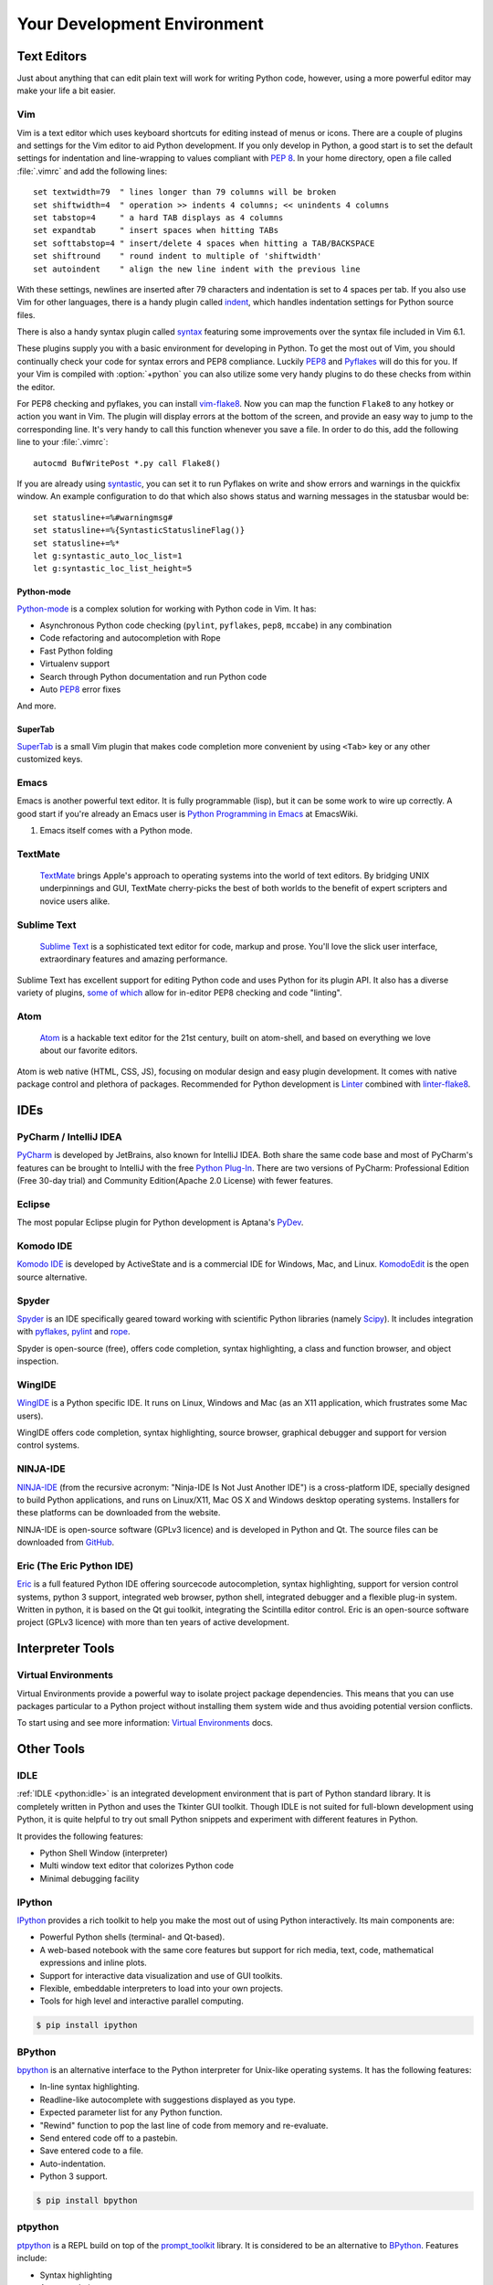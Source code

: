 Your Development Environment
============================


Text Editors
::::::::::::

Just about anything that can edit plain text will work for writing Python code,
however, using a more powerful editor may make your life a bit easier.


Vim
---

Vim is a text editor which uses keyboard shortcuts for editing instead of menus
or icons. There are a couple of plugins and settings for the Vim editor to
aid Python development. If you only develop in Python, a good start is to set
the default settings for indentation and line-wrapping to values compliant with
:pep:`8`. In your home directory, open a file called :file:`.vimrc` and add the
following lines::

    set textwidth=79  " lines longer than 79 columns will be broken
    set shiftwidth=4  " operation >> indents 4 columns; << unindents 4 columns
    set tabstop=4     " a hard TAB displays as 4 columns
    set expandtab     " insert spaces when hitting TABs
    set softtabstop=4 " insert/delete 4 spaces when hitting a TAB/BACKSPACE
    set shiftround    " round indent to multiple of 'shiftwidth'
    set autoindent    " align the new line indent with the previous line

With these settings, newlines are inserted after 79 characters and indentation
is set to 4 spaces per tab. If you also use Vim for other languages, there is a
handy plugin called indent_, which handles indentation settings for Python
source files.

There is also a handy syntax plugin called syntax_ featuring some improvements
over the syntax file included in Vim 6.1.

These plugins supply you with a basic environment for developing in Python.
To get the most out of Vim, you should continually check your code for syntax
errors and PEP8 compliance. Luckily PEP8_ and Pyflakes_ will do this for you.
If your Vim is compiled with :option:`+python` you can also utilize some very
handy plugins to do these checks from within the editor.

For PEP8 checking and pyflakes, you can install vim-flake8_. Now you can map the
function ``Flake8`` to any hotkey or action you want in Vim. The plugin will
display errors at the bottom of the screen, and provide an easy way to jump to
the corresponding line. It's very handy to call this function whenever you save
a file. In order to do this, add the following line to your
:file:`.vimrc`::

    autocmd BufWritePost *.py call Flake8()

If you are already using syntastic_, you can set it to run Pyflakes on write
and show errors and warnings in the quickfix window. An example configuration
to do that which also shows status and warning messages in the statusbar would
be::

    set statusline+=%#warningmsg#
    set statusline+=%{SyntasticStatuslineFlag()}
    set statusline+=%*
    let g:syntastic_auto_loc_list=1
    let g:syntastic_loc_list_height=5


Python-mode
^^^^^^^^^^^

Python-mode_ is a complex solution for working with Python code in Vim.
It has:

- Asynchronous Python code checking (``pylint``, ``pyflakes``, ``pep8``, ``mccabe``) in any combination
- Code refactoring and autocompletion with Rope
- Fast Python folding
- Virtualenv support
- Search through Python documentation and run Python code
- Auto PEP8_ error fixes

And more.

SuperTab
^^^^^^^^

SuperTab_ is a small Vim plugin that makes code completion more convenient by
using ``<Tab>`` key or any other customized keys.

.. _indent: http://www.vim.org/scripts/script.php?script_id=974
.. _syntax: http://www.vim.org/scripts/script.php?script_id=790
.. _Pyflakes: http://pypi.python.org/pypi/pyflakes/
.. _PEP8: http://pypi.python.org/pypi/pep8/
.. _syntastic: https://github.com/scrooloose/syntastic
.. _Python-mode: https://github.com/klen/python-mode
.. _SuperTab: http://www.vim.org/scripts/script.php?script_id=1643
.. _vim-flake8: https://github.com/nvie/vim-flake8

Emacs
-----

Emacs is another powerful text editor. It is fully programmable (lisp), but
it can be some work to wire up correctly. A good start if you're already an
Emacs user is `Python Programming in Emacs`_ at EmacsWiki.

1. Emacs itself comes with a Python mode.

.. _Python Programming in Emacs: http://emacswiki.org/emacs/PythonProgrammingInEmacs

TextMate
--------

    `TextMate <http://macromates.com/>`_ brings Apple's approach to operating
    systems into the world of text editors. By bridging UNIX underpinnings and
    GUI, TextMate cherry-picks the best of both worlds to the benefit of expert
    scripters and novice users alike.

Sublime Text
------------

    `Sublime Text <http://www.sublimetext.com/>`_ is a sophisticated text
    editor for code, markup and prose. You'll love the slick user interface,
    extraordinary features and amazing performance.

Sublime Text has excellent support for editing Python code and uses Python for
its plugin API. It also has a diverse variety of plugins,
`some of which <https://github.com/SublimeLinter/SublimeLinter>`_ allow for
in-editor PEP8 checking and code "linting".

Atom
----

    `Atom <https://atom.io/>`_ is a hackable text editor for the 21st century,
    built on atom-shell, and based on everything we love about our favorite
    editors.

Atom is web native (HTML, CSS, JS), focusing on modular design and easy plugin
development. It comes with native package control and plethora of packages.
Recommended for Python development is
`Linter <https://github.com/AtomLinter/Linter>`_ combined with
`linter-flake8 <https://github.com/AtomLinter/linter-flake8>`_.


IDEs
::::

PyCharm / IntelliJ IDEA
-----------------------

`PyCharm <http://www.jetbrains.com/pycharm/>`_ is developed by JetBrains, also
known for IntelliJ IDEA. Both share the same code base and most of PyCharm's
features can be brought to IntelliJ with the free
`Python Plug-In <http://plugins.intellij.net/plugin/?id=631>`_.  There are two
versions of PyCharm: Professional Edition (Free 30-day trial) and Community
Edition(Apache 2.0 License) with fewer features.


Eclipse
-------

The most popular Eclipse plugin for Python development is Aptana's
`PyDev <http://pydev.org>`_.


Komodo IDE
----------

`Komodo IDE <http://www.activestate.com/komodo-ide>`_ is developed by
ActiveState and is a commercial IDE for Windows, Mac, and Linux.
`KomodoEdit <https://github.com/Komodo/KomodoEdit>`_ is the open source
alternative.


Spyder
------

`Spyder <http://code.google.com/p/spyderlib/>`_ is an IDE specifically geared
toward working with scientific Python libraries (namely
`Scipy <http://www.scipy.org/>`_). It includes integration with pyflakes_,
`pylint <http://www.logilab.org/857>`_ and
`rope <http://rope.sourceforge.net/>`_.

Spyder is open-source (free), offers code completion, syntax highlighting,
a class and function browser, and object inspection.


WingIDE
-------

`WingIDE <http://wingware.com/>`_ is a Python specific IDE. It runs on Linux,
Windows and Mac (as an X11 application, which frustrates some Mac users).

WingIDE offers code completion, syntax highlighting, source browser, graphical
debugger and support for version control systems.


NINJA-IDE
---------

`NINJA-IDE <http://www.ninja-ide.org/>`_ (from the recursive acronym: "Ninja-IDE
Is Not Just Another IDE") is a cross-platform IDE, specially designed to build
Python applications, and runs on Linux/X11, Mac OS X and Windows desktop
operating systems. Installers for these platforms can be downloaded from the
website.

NINJA-IDE is open-source software (GPLv3 licence) and is developed
in Python and Qt. The source files can be downloaded from
`GitHub <https://github.com/ninja-ide>`_.


Eric (The Eric Python IDE)
--------------------------

`Eric <http://eric-ide.python-projects.org/>`_ is a full featured Python IDE
offering sourcecode autocompletion, syntax highlighting, support for version
control systems, python 3 support, integrated web browser, python shell,
integrated debugger and a flexible plug-in system. Written in python, it is
based on the Qt gui toolkit, integrating the Scintilla editor control. Eric
is an open-source software project (GPLv3 licence) with more than ten years of
active development.


Interpreter Tools
:::::::::::::::::


Virtual Environments
--------------------

Virtual Environments provide a powerful way to isolate project package dependencies. This means that you can use packages particular to a Python project without installing them system wide and thus avoiding potential version conflicts.

To start using and see more information:
`Virtual Environments <http://github.com/kennethreitz/python-guide/blob/master/docs/dev/virtualenvs.rst>`_ docs. 

Other Tools
:::::::::::

IDLE
----

:ref:`IDLE <python:idle>` is an integrated development environment that is
part of Python standard library. It is completely written in Python and uses
the Tkinter GUI toolkit. Though IDLE is not suited for full-blown development
using Python, it is quite helpful to try out small Python snippets and
experiment with different features in Python.

It provides the following features:

* Python Shell Window (interpreter)
* Multi window text editor that colorizes Python code
* Minimal debugging facility


IPython
-------

`IPython <http://ipython.org/>`_ provides a rich toolkit to help you make the
most out of using Python interactively. Its main components are:

* Powerful Python shells (terminal- and Qt-based).
* A web-based notebook with the same core features but support for rich media,
  text, code, mathematical expressions and inline plots.
* Support for interactive data visualization and use of GUI toolkits.
* Flexible, embeddable interpreters to load into your own projects.
* Tools for high level and interactive parallel computing.

.. code-block:: console

    $ pip install ipython


BPython
-------

`bpython <http://bpython-interpreter.org/>`_ is an alternative interface to the
Python interpreter for Unix-like operating systems. It has the following
features:

* In-line syntax highlighting.
* Readline-like autocomplete with suggestions displayed as you type.
* Expected parameter list for any Python function.
* "Rewind" function to pop the last line of code from memory and re-evaluate.
* Send entered code off to a pastebin.
* Save entered code to a file.
* Auto-indentation.
* Python 3 support.

.. code-block:: console

    $ pip install bpython

ptpython
--------

`ptpython <https://github.com/jonathanslenders/ptpython/>`_ is a REPL build
on top of the `prompt_toolkit <http://github.com/jonathanslenders/python-prompt-toolkit>`_
library. It is considered to be an alternative to BPython_. Features include:

* Syntax highlighting
* Autocompletion
* Multiline editing
* Emacs and VIM Mode
* Embedding REPL inside of your code
* Syntax Validation
* Tab pages
* Support for integrating with IPython_'s shell, by installing IPython
  ``pip install ipython`` and running ``ptipython``.

.. code-block:: console

    $ pip install ptpython
